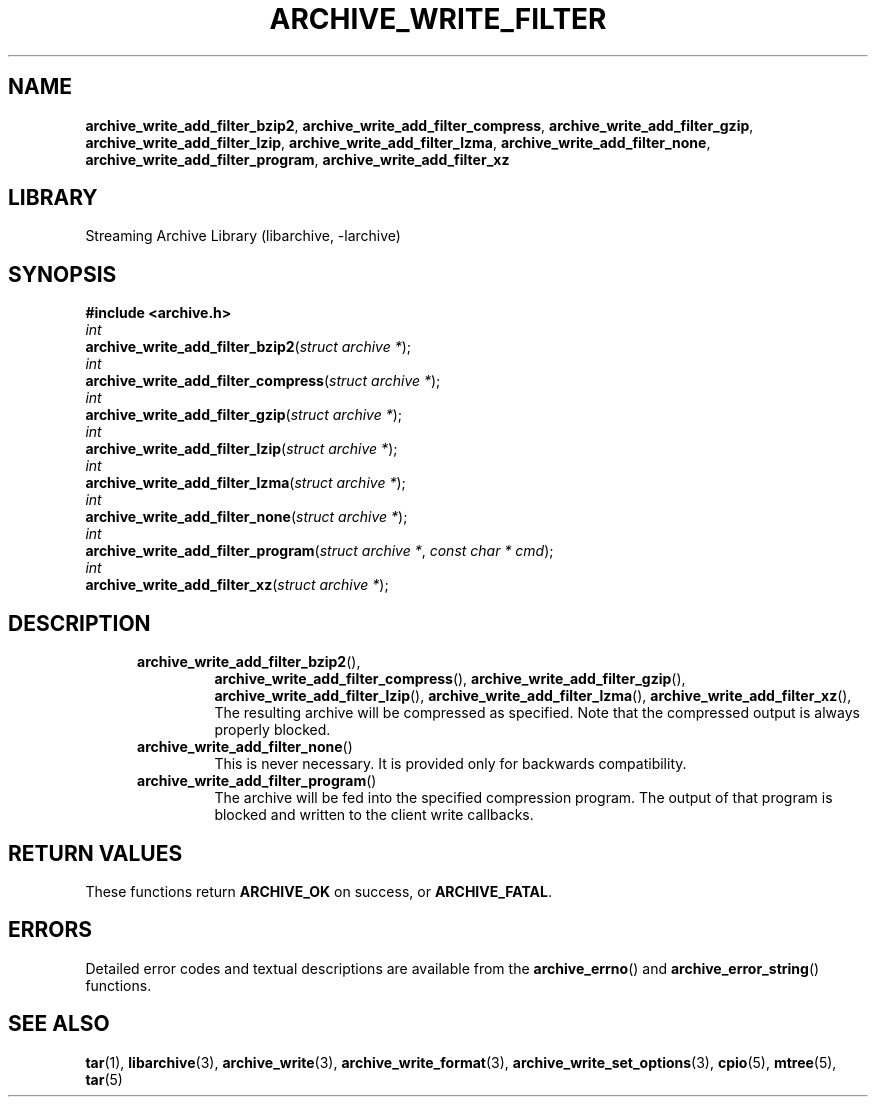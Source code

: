 .TH ARCHIVE_WRITE_FILTER 3 "February 2, 2012" ""
.SH NAME
.ad l
\fB\%archive_write_add_filter_bzip2\fP,
\fB\%archive_write_add_filter_compress\fP,
\fB\%archive_write_add_filter_gzip\fP,
\fB\%archive_write_add_filter_lzip\fP,
\fB\%archive_write_add_filter_lzma\fP,
\fB\%archive_write_add_filter_none\fP,
\fB\%archive_write_add_filter_program\fP,
\fB\%archive_write_add_filter_xz\fP
.SH LIBRARY
.ad l
Streaming Archive Library (libarchive, -larchive)
.SH SYNOPSIS
.ad l
\fB#include <archive.h>\fP
.br
\fIint\fP
.br
\fB\%archive_write_add_filter_bzip2\fP(\fI\%struct\ archive\ *\fP);
.br
\fIint\fP
.br
\fB\%archive_write_add_filter_compress\fP(\fI\%struct\ archive\ *\fP);
.br
\fIint\fP
.br
\fB\%archive_write_add_filter_gzip\fP(\fI\%struct\ archive\ *\fP);
.br
\fIint\fP
.br
\fB\%archive_write_add_filter_lzip\fP(\fI\%struct\ archive\ *\fP);
.br
\fIint\fP
.br
\fB\%archive_write_add_filter_lzma\fP(\fI\%struct\ archive\ *\fP);
.br
\fIint\fP
.br
\fB\%archive_write_add_filter_none\fP(\fI\%struct\ archive\ *\fP);
.br
\fIint\fP
.br
\fB\%archive_write_add_filter_program\fP(\fI\%struct\ archive\ *\fP, \fI\%const\ char\ *\ cmd\fP);
.br
\fIint\fP
.br
\fB\%archive_write_add_filter_xz\fP(\fI\%struct\ archive\ *\fP);
.SH DESCRIPTION
.ad l
.RS 5
.TP
\fB\%archive_write_add_filter_bzip2\fP(),
\fB\%archive_write_add_filter_compress\fP(),
\fB\%archive_write_add_filter_gzip\fP(),
\fB\%archive_write_add_filter_lzip\fP(),
\fB\%archive_write_add_filter_lzma\fP(),
\fB\%archive_write_add_filter_xz\fP(),
The resulting archive will be compressed as specified.
Note that the compressed output is always properly blocked.
.TP
\fB\%archive_write_add_filter_none\fP()
This is never necessary.
It is provided only for backwards compatibility.
.TP
\fB\%archive_write_add_filter_program\fP()
The archive will be fed into the specified compression program.
The output of that program is blocked and written to the client
write callbacks.
.RE
.SH RETURN VALUES
.ad l
These functions return
\fBARCHIVE_OK\fP
on success, or
\fBARCHIVE_FATAL\fP.
.SH ERRORS
.ad l
Detailed error codes and textual descriptions are available from the
\fB\%archive_errno\fP()
and
\fB\%archive_error_string\fP()
functions.
.SH SEE ALSO
.ad l
\fBtar\fP(1),
\fBlibarchive\fP(3),
\fBarchive_write\fP(3),
\fBarchive_write_format\fP(3),
\fBarchive_write_set_options\fP(3),
\fBcpio\fP(5),
\fBmtree\fP(5),
\fBtar\fP(5)
